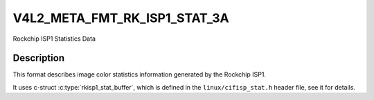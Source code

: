 .. -*- coding: utf-8; mode: rst -*-

.. _v4l2-meta-fmt-rkisp1-stat:

*******************************
V4L2_META_FMT_RK_ISP1_STAT_3A
*******************************

Rockchip ISP1 Statistics Data

Description
===========

This format describes image color statistics information generated by the Rockchip
ISP1.

It uses c-struct :c:type:`rkisp1_stat_buffer`, which is defined in
the ``linux/cifisp_stat.h`` header file, see it for details.

